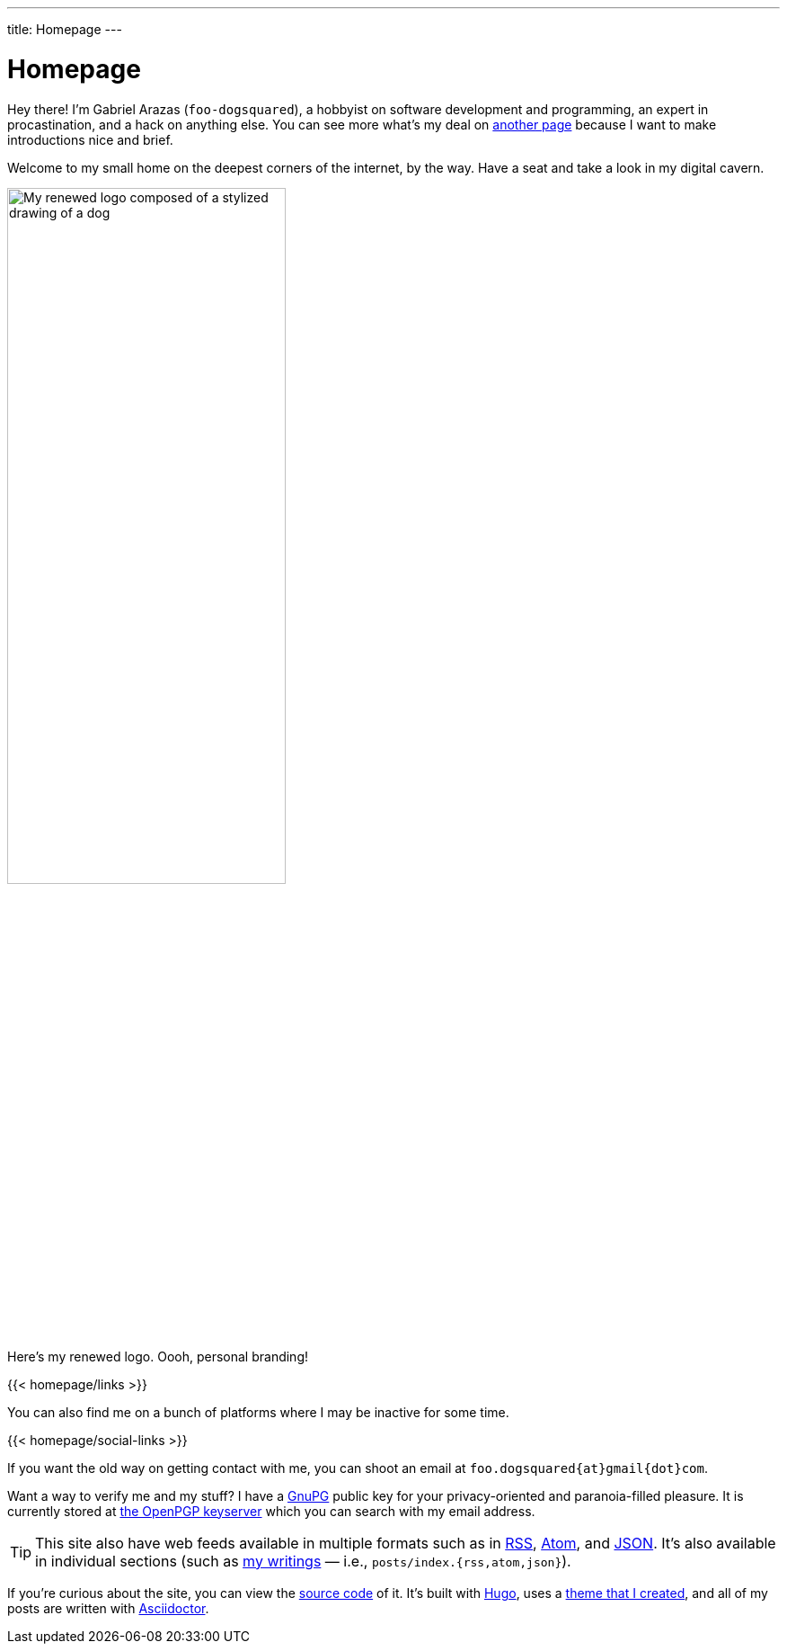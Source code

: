 ---
title: Homepage
---

= Homepage
:figure-caption!:


Hey there!
I'm Gabriel Arazas (`foo-dogsquared`), a hobbyist on software development and programming, an expert in procastination, and a hack on anything else.
You can see more what's my deal on xref:about/index.adoc[another page] because I want to make introductions nice and brief.

Welcome to my small home on the deepest corners of the internet, by the way.
Have a seat and take a look in my digital cavern.

.Here's my renewed logo. Oooh, personal branding!
image::logo.webp[My renewed logo composed of a stylized drawing of a dog, width=60%]

[.text-center]
{{< homepage/links >}}

You can also find me on a bunch of platforms where I may be inactive for some time.

[.text-center]
{{< homepage/social-links >}}

If you want the old way on getting contact with me, you can shoot an email at `foo.dogsquared{at}gmail{dot}com`.

Want a way to verify me and my stuff? I have a link:https://gnupg.org/[GnuPG] public key for your privacy-oriented and paranoia-filled pleasure.
It is currently stored at link:https://keys.openpgp.org/vks/v1/by-fingerprint/1D5A862828FFC47537F9628F73F89FF87C72E7D3[the OpenPGP keyserver] which you can search with my email address.

TIP: This site also have web feeds available in multiple formats such as in link:index.rss[RSS], link:index.atom[Atom], and link:index.json[JSON].
It's also available in individual sections (such as link:posts/[my writings] — i.e., `posts/index.{rss,atom,json}`).

If you're curious about the site, you can view the link:https://github.com/foo-dogsquared/foo-dogsquared.github.io[source code] of it.
It's built with link:https://gohugo.io/[Hugo], uses a link:https://github.com/foo-dogsquared/hugo-theme-more-contentful/[theme that I created], and all of my posts are written with link:https://asciidoctor.org/[Asciidoctor].

